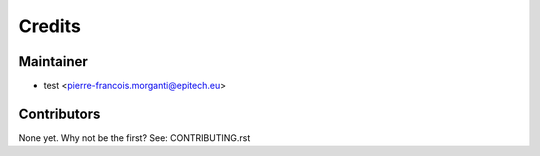 =======
Credits
=======

Maintainer
----------

* test <pierre-francois.morganti@epitech.eu>

Contributors
------------

None yet. Why not be the first? See: CONTRIBUTING.rst
